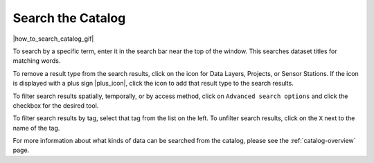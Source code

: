.. _search-the-catalog-how-to:

##################
Search the Catalog
##################

|how_to_search_catalog_gif|

To search by a specific term, enter it in the search bar near the top of the window. This searches dataset titles for matching words.

To remove a result type from the search results, click on the icon for Data Layers, Projects, or Sensor Stations. If the icon is displayed with a plus sign |plus_icon|, click the icon to add that result type to the search results.

To filter search results spatially, temporally, or by access method, click on ``Advanced search options`` and click the checkbox for the desired tool.

To filter search results by tag, select that tag from the list on the left. To unfilter search results, click on the ``X`` next to the name of the tag.

For more information about what kinds of data can be searched from the catalog, please see the :ref:`catalog-overview` page.

